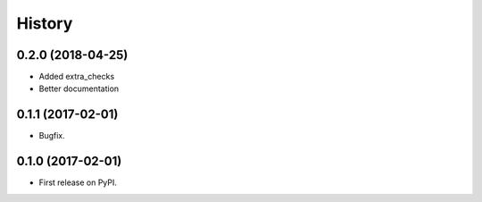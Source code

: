 =======
History
=======

0.2.0 (2018-04-25)
------------------

* Added extra_checks
* Better documentation

0.1.1 (2017-02-01)
------------------

* Bugfix.

0.1.0 (2017-02-01)
------------------

* First release on PyPI.
